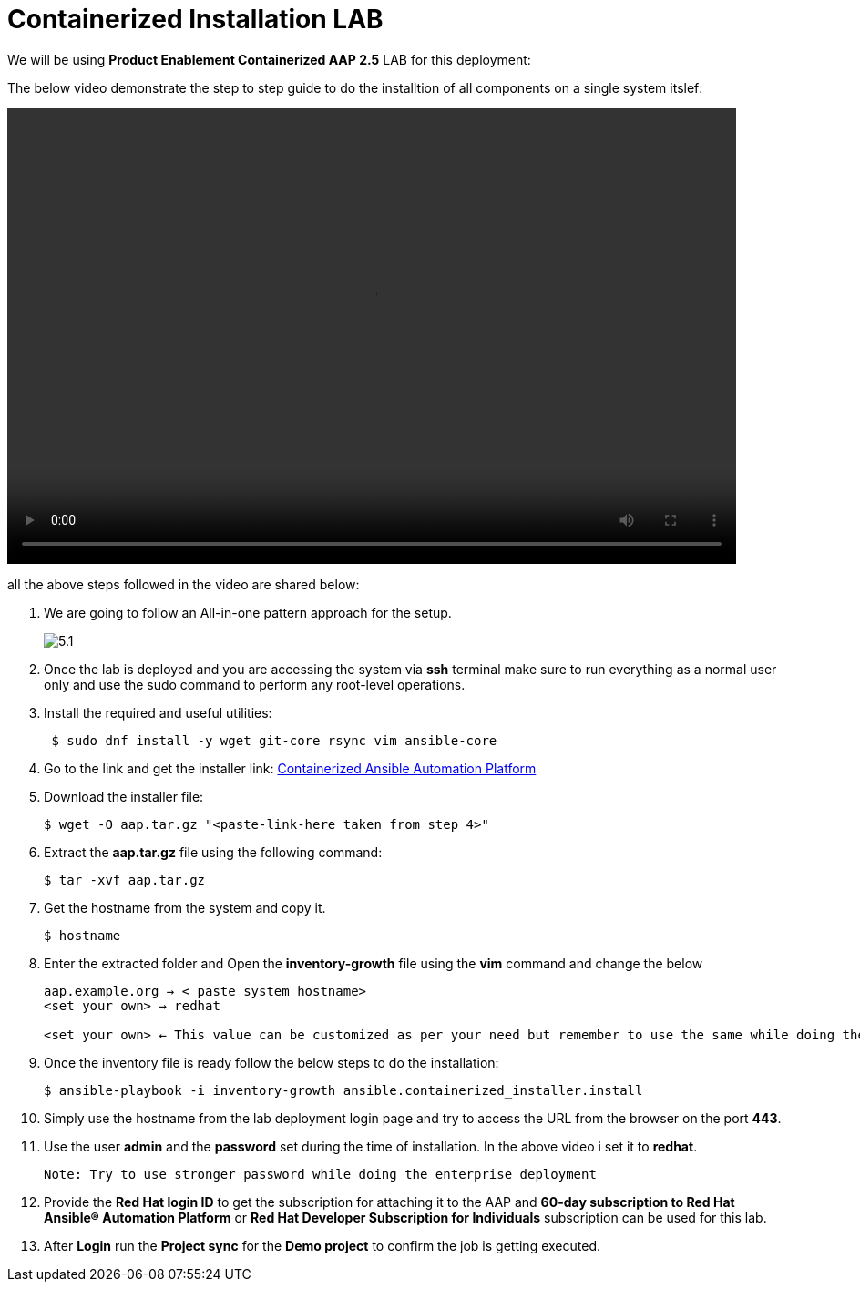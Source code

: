 = Containerized Installation LAB 

We will be using *Product Enablement Containerized AAP 2.5* LAB for this deployment: 

The below video demonstrate the step to step guide to do the installtion of all components on a single system itslef: 

video::container_aap_lab.mp4[align="left",width=800,height=500]

all the above steps followed in the video are shared below: 

. We are going to follow an All-in-one pattern approach for the setup. 
+
image::5.1.png[]

. Once the lab is deployed and you are accessing the system via *ssh* terminal make sure to run everything as a normal user only and use the sudo command to perform any root-level operations. 

. Install the required and useful utilities:
+
[source,bash,role=execute]
----
 $ sudo dnf install -y wget git-core rsync vim ansible-core
----

. Go to the link and get the installer link:  https://access.redhat.com/downloads/content/480/ver=2.5/rhel---9/2.5/x86_64/product-software[Containerized Ansible Automation Platform]


. Download the installer file: 
+ 
[source,bash,role=execute]
---- 
$ wget -O aap.tar.gz "<paste-link-here taken from step 4>"
----

. Extract the *aap.tar.gz* file using the following command:
+ 
[source,bash,role=execute]
---- 
$ tar -xvf aap.tar.gz
----

. Get the hostname from the system and copy it.
+ 
[source,bash,role=execute]
---- 
$ hostname
----

. Enter the extracted folder and Open the *inventory-growth* file using the *vim* command and change the below 
+ 
[source,bash,role=execute]
---- 
aap.example.org → < paste system hostname>
<set your own> → redhat

<set your own> ← This value can be customized as per your need but remember to use the same while doing the login after the deployment.  
----

. Once the inventory file is ready follow the below steps to do the installation: 
+ 
[source,bash,role=execute]
---- 
$ ansible-playbook -i inventory-growth ansible.containerized_installer.install
---- 

. Simply use the hostname from the lab deployment login page and try to access the URL from the browser on the port *443*.

. Use the user *admin* and the *password* set during the time of installation. In the above video i set it to *redhat*. 

 Note: Try to use stronger password while doing the enterprise deployment 

. Provide the *Red Hat login ID* to get the subscription for attaching it to the AAP and *60-day subscription to Red Hat Ansible® Automation Platform* or *Red Hat Developer Subscription for Individuals* subscription can be used for this lab.

. After *Login* run the *Project sync* for the *Demo project* to confirm the job is getting executed.